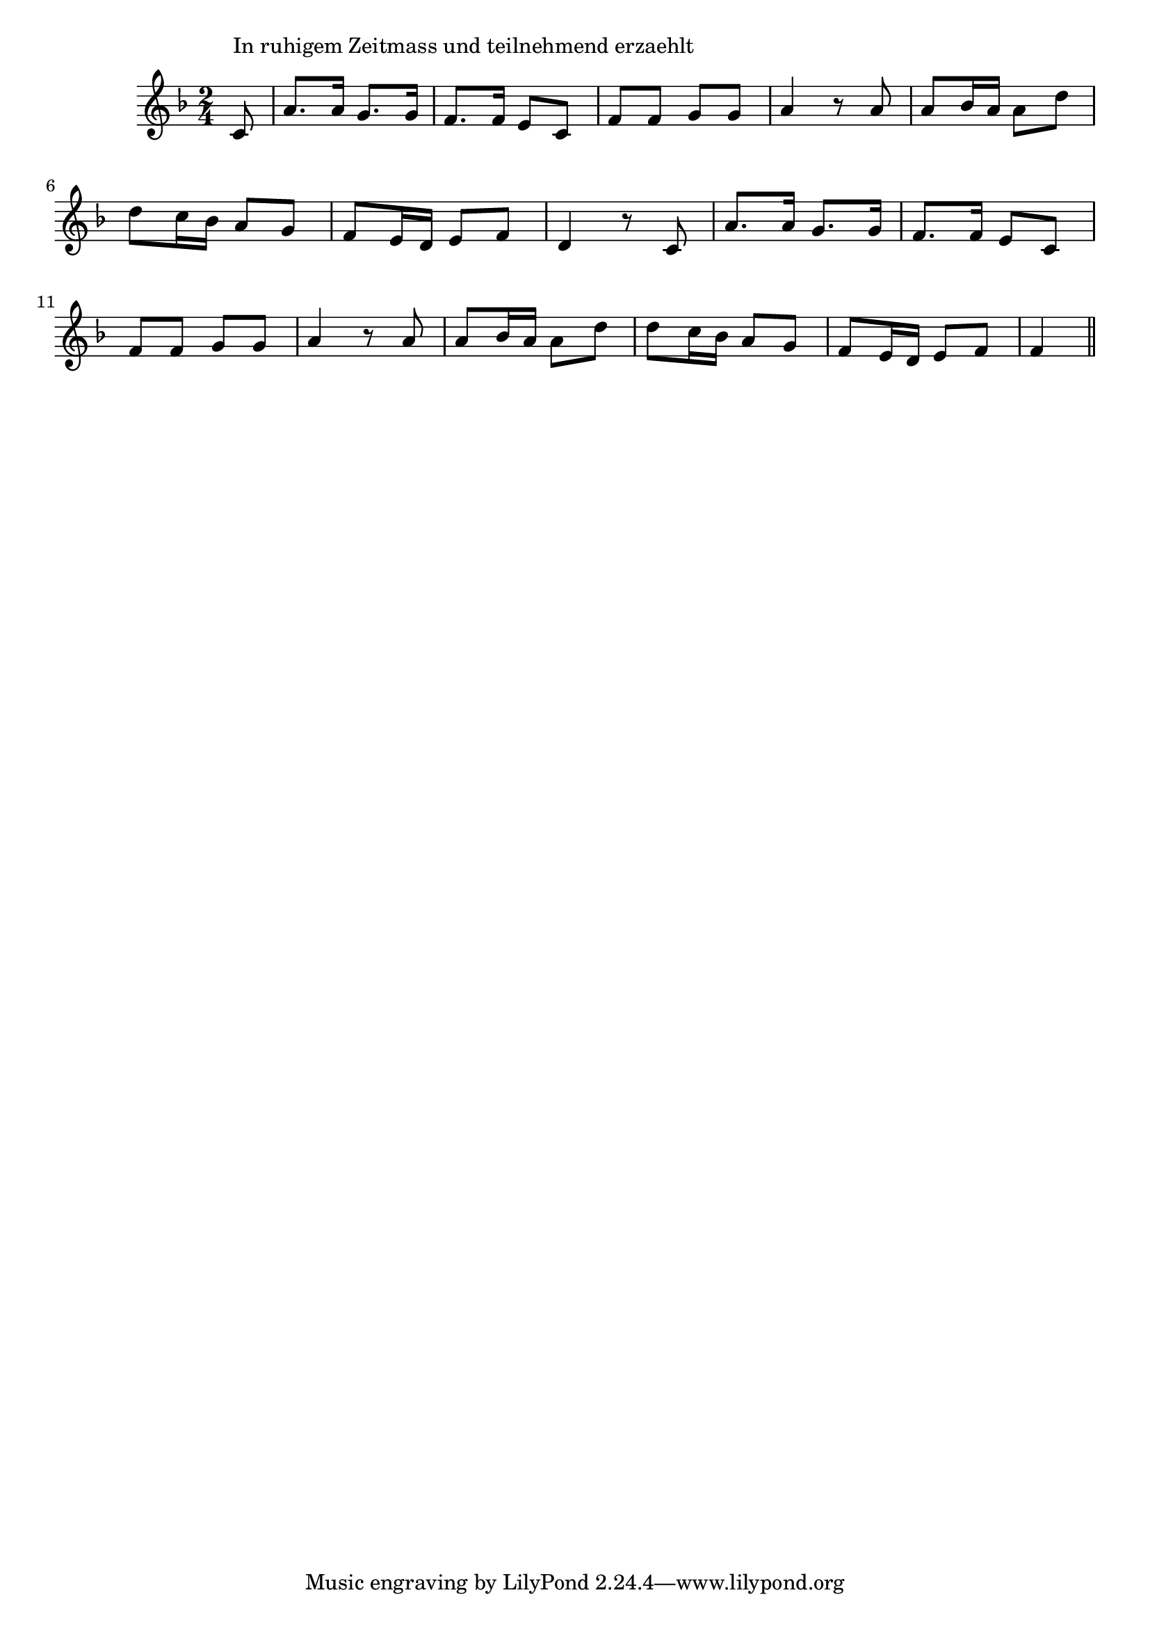 \version "2.14.0"
%{\header {
  title = "Gunhilde"
  composer = "anonymous"
  enteredby = "B. Crowell"
  source = "Brahms, Detsche Volkslieder"
}%}
\score{{\key f \major
\time 2/4
%{\tempo 8=120
%}\relative c' {
  \partial 8
  c8^\markup{\column { "In ruhigem Zeitmass und teilnehmend erzaehlt" " " }} |
  a'8. a16 g8. g16 | f8. f16 e8 c | f8 f g g | a4 r8 a8 | a8 bes16 a a8 d | d8 c16 bes a8 g | f8 e16 d e8 f | d4 r8 c8
  a'8. a16 g8. g16 | f8. f16 e8 c | f8 f g g | a4 r8 a8 | a8 bes16 a a8 d | d8 c16 bes a8 g | f8 e16 d e8 f | f4
  \bar "||"
}

}}